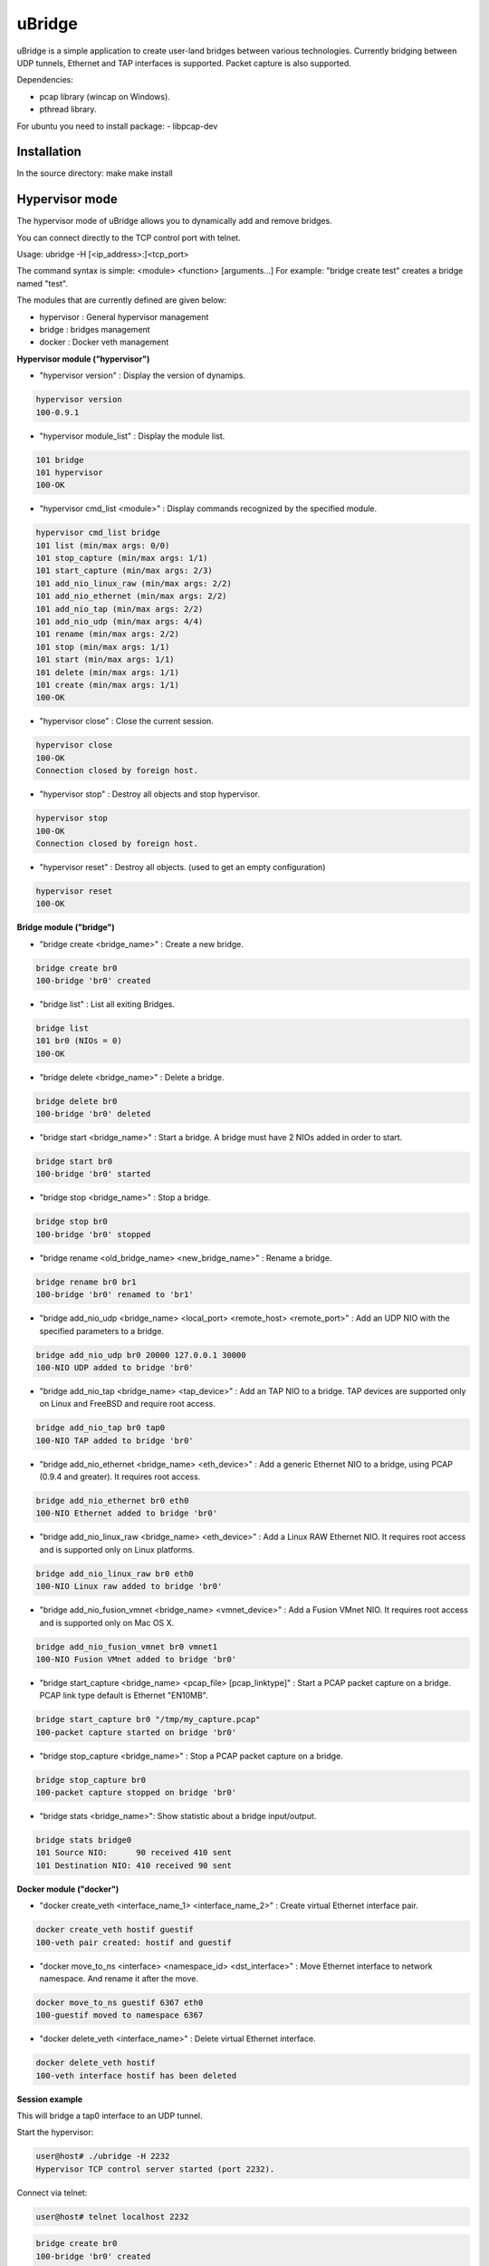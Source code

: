 uBridge
=======

uBridge is a simple application to create user-land bridges between various technologies.
Currently bridging between UDP tunnels, Ethernet and TAP interfaces is supported.
Packet capture is also supported.

Dependencies:

- pcap library (wincap on Windows).
- pthread library.

For ubuntu you need to install package:
- libpcap-dev

Installation
-----------------
In the source directory:
make
make install

Hypervisor mode
---------------

The hypervisor mode of uBridge allows you to dynamically
add and remove bridges.

You can connect directly to the TCP control port with telnet.

Usage: ubridge -H [<ip_address>:]<tcp_port>

The command syntax is simple: <module> <function> [arguments...]
For example: "bridge create test" creates a bridge named "test".

The modules that are currently defined are given below:

* hypervisor   : General hypervisor management
* bridge       : bridges management
* docker       : Docker veth management

**Hypervisor module ("hypervisor")**

* "hypervisor version" : Display the version of dynamips.

.. code:: bash

    hypervisor version
    100-0.9.1

* "hypervisor module_list" : Display the module list.

.. code:: bash

    101 bridge
    101 hypervisor
    100-OK

* "hypervisor cmd_list <module>" : Display commands recognized by the specified module.

.. code:: bash

    hypervisor cmd_list bridge
    101 list (min/max args: 0/0)
    101 stop_capture (min/max args: 1/1)
    101 start_capture (min/max args: 2/3)
    101 add_nio_linux_raw (min/max args: 2/2)
    101 add_nio_ethernet (min/max args: 2/2)
    101 add_nio_tap (min/max args: 2/2)
    101 add_nio_udp (min/max args: 4/4)
    101 rename (min/max args: 2/2)
    101 stop (min/max args: 1/1)
    101 start (min/max args: 1/1)
    101 delete (min/max args: 1/1)
    101 create (min/max args: 1/1)
    100-OK

* "hypervisor close" : Close the current session.

.. code:: bash

    hypervisor close
    100-OK
    Connection closed by foreign host.

* "hypervisor stop"  : Destroy all objects and stop hypervisor.

.. code:: bash

    hypervisor stop
    100-OK
    Connection closed by foreign host.

* "hypervisor reset" : Destroy all objects. (used to get an empty configuration)

.. code:: bash

    hypervisor reset
    100-OK

**Bridge module ("bridge")**

* "bridge create <bridge_name>" : Create a new bridge.

.. code:: bash

    bridge create br0
    100-bridge 'br0' created

* "bridge list" : List all exiting Bridges.

.. code:: bash

    bridge list
    101 br0 (NIOs = 0)
    100-OK

* "bridge delete <bridge_name>" : Delete a bridge.

.. code:: bash

    bridge delete br0
    100-bridge 'br0' deleted

* "bridge start <bridge_name>" : Start a bridge.
  A bridge must have 2 NIOs added in order to start.

.. code:: bash

    bridge start br0
    100-bridge 'br0' started

* "bridge stop <bridge_name>" : Stop a bridge.

.. code:: bash

    bridge stop br0
    100-bridge 'br0' stopped

* "bridge rename <old_bridge_name> <new_bridge_name>" : Rename a bridge.

.. code:: bash

    bridge rename br0 br1
    100-bridge 'br0' renamed to 'br1'

* "bridge add_nio_udp <bridge_name> <local_port> <remote_host> <remote_port>" :
  Add an UDP NIO with the specified parameters to a bridge.

.. code:: bash

    bridge add_nio_udp br0 20000 127.0.0.1 30000
    100-NIO UDP added to bridge 'br0'

* "bridge add_nio_tap <bridge_name> <tap_device>" :
  Add an TAP NIO to a bridge. TAP devices are supported only on Linux and FreeBSD and require root access.

.. code:: bash

    bridge add_nio_tap br0 tap0
    100-NIO TAP added to bridge 'br0'

* "bridge add_nio_ethernet <bridge_name> <eth_device>" :
  Add a generic Ethernet NIO to a bridge, using PCAP (0.9.4 and greater). It requires root access.

.. code:: bash

    bridge add_nio_ethernet br0 eth0
    100-NIO Ethernet added to bridge 'br0'

* "bridge add_nio_linux_raw <bridge_name> <eth_device>" :
  Add a Linux RAW Ethernet NIO. It requires root access and is supported only on Linux platforms.

.. code:: bash

    bridge add_nio_linux_raw br0 eth0
    100-NIO Linux raw added to bridge 'br0'

* "bridge add_nio_fusion_vmnet <bridge_name> <vmnet_device>" :
  Add a Fusion VMnet NIO. It requires root access and is supported only on Mac OS X.

.. code:: bash

    bridge add_nio_fusion_vmnet br0 vmnet1
    100-NIO Fusion VMnet added to bridge 'br0'

* "bridge start_capture <bridge_name> <pcap_file> [pcap_linktype]" :
  Start a PCAP packet capture on a bridge. PCAP link type default is Ethernet "EN10MB".

.. code:: bash

    bridge start_capture br0 "/tmp/my_capture.pcap"
    100-packet capture started on bridge 'br0'

* "bridge stop_capture <bridge_name>" :
  Stop a PCAP packet capture on a bridge.

.. code:: bash

    bridge stop_capture br0
    100-packet capture stopped on bridge 'br0'

* "bridge stats <bridge_name>":
  Show statistic about a bridge input/output.

.. code:: bash

    bridge stats bridge0
    101 Source NIO:      90 received 410 sent
    101 Destination NIO: 410 received 90 sent

**Docker module ("docker")**

* "docker create_veth <interface_name_1> <interface_name_2>" :
  Create virtual Ethernet interface pair.

.. code:: bash

    docker create_veth hostif guestif
    100-veth pair created: hostif and guestif

* "docker move_to_ns <interface> <namespace_id> <dst_interface>" :
  Move Ethernet interface to network namespace. And rename it after
  the move.

.. code:: bash

    docker move_to_ns guestif 6367 eth0
    100-guestif moved to namespace 6367

* "docker delete_veth <interface_name>" :
  Delete virtual Ethernet interface.

.. code:: bash

    docker delete_veth hostif
    100-veth interface hostif has been deleted

**Session example**

This will bridge a tap0 interface to an UDP tunnel.

Start the hypervisor:

.. code:: bash
    
    user@host# ./ubridge -H 2232
    Hypervisor TCP control server started (port 2232).


Connect via telnet:

.. code:: bash

    user@host# telnet localhost 2232


.. code:: bash

    bridge create br0
    100-bridge 'br0' created

    bridge start br0
    209-bridge 'br0' must have 2 NIOs to be started

    bridge add_nio_tap br0 tap0
    100-NIO TAP added to bridge 'br0'

    bridge add_nio_udp br0 20000 127.0.0.1 30000
    100-NIO UDP added to bridge 'br0'

    bridge start br0
    100-bridge 'br0' started

Config file mode
----------------

Usage: create a file named ubridge.ini in the same directory as uBridge and then start the executable.

Signal SIGHUP (not available on Windows) can be used to reload the config file.

Example of content:

.. code:: ini

    ; bridge Ethernet interface eth0 with an UDP tunnel
    [bridge0]
    source_ethernet = eth0
    destination_udp = 10000:127.0.0.1:10001 ; syntax is local_port:remote_host:remote_port

    ; bridge TAP interface tap0 with an UDP tunnel
    ; and capture packets to /tmp/bridge1.pcap
    [bridge1]
    source_tap = tap0
    destination_udp = 11000:127.0.0.1:11001
    pcap_file = /tmp/bridge1.pcap
    pcap_protocol = EN10MB ; PCAP data link type, default is EN10MB

    ; it is even possible to bridge two UDP tunnels and capture!
    [bridge2]
    source_udp = 40000:127.0.0.1:40001
    destination_udp = 50000:127.0.0.1:50001
    pcap_file = /tmp/bridge2.pcap

    ; or to bridge 2 interfaces
    [bridge3]
    source_tap = tap0
    destination_ethernet = vmnet2

On Linux you can use a RAW socket to bridge an Ethernet interface (a bit faster than with the default PCAP method).

.. code:: ini

    ; bridge Ethernet interface eth0 with an UDP tunnel
    ; using the RAW socket method (Linux rocks!)
    [bridge4]
    source_linux_raw = eth0
    destination_udp = 42000:127.0.0.1:42001

On Mac OS X you can use the proprietary vmnet ktext module to bridge an VMware Fusion vmnet interface.

.. code:: ini

    ; bridge VMware FUsion interface vmnet1 with an UDP tunnel
    [bridge5]
    source_fusion_vmnet = vmnet1
    destination_udp = 12000:127.0.0.1:12001

On Windows, interfaces must be specified with the NPF notation. You can display all available network devices
using ubridge.exe -e on a command line.

.. code:: ini

    ; using a Windows NPF interface
    [bridge6]
    source_ethernet = "\Device\NPF_{BC46623A-D65B-4498-9073-96B9DC4C8CBA}"
    destination_udp = 10000:127.0.0.1:10001

Notes
-----

- A Bridge name (e.g. bridge4) can be anything as long it is unique in the same file or inside the hypervisor.
- Capabitilies must be set on the executable (Linux only) or you must have administrator rights to bridge Ethernet or TAP interfaces.
- It is only possible to bridge two interfaces/tunnels together. uBridge is not a hub or a switch!
